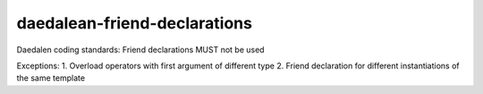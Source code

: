 .. title:: clang-tidy - daedalean-friend-declarations

daedalean-friend-declarations
=============================

Daedalen coding standards: Friend declarations MUST not be used

Exceptions:
1. Overload operators with first argument of different type
2. Friend declaration for different instantiations of the same template
